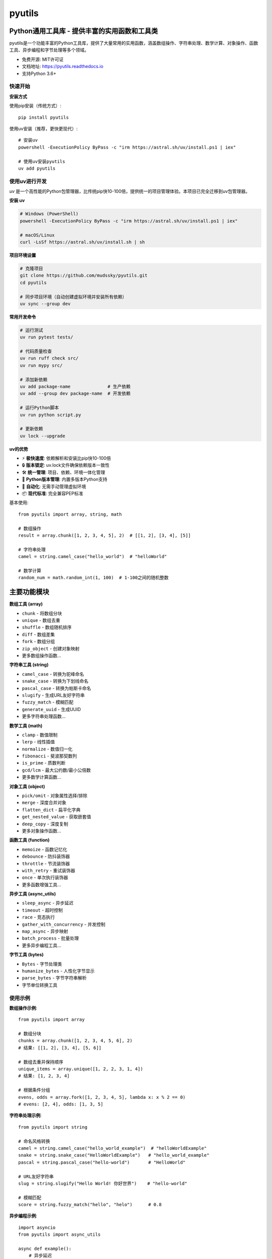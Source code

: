 =======
pyutils
=======


.. image:: https://img.shields.io/pypi/v/pyutils.svg
        :target: https://pypi.python.org/pypi/pyutils

.. image:: https://img.shields.io/travis/mudssky/pyutils.svg
        :target: https://travis-ci.com/mudssky/pyutils

.. image:: https://readthedocs.org/projects/pyutils/badge/?version=latest
        :target: https://pyutils.readthedocs.io/en/latest/?version=latest
        :alt: Documentation Status


Python通用工具库 - 提供丰富的实用函数和工具类
==============================================

pyutils是一个功能丰富的Python工具库，提供了大量常用的实用函数，涵盖数组操作、字符串处理、数学计算、对象操作、函数工具、异步编程和字节处理等多个领域。

* 免费开源: MIT许可证
* 文档地址: https://pyutils.readthedocs.io
* 支持Python 3.6+


快速开始
--------

**安装方式**

使用pip安装（传统方式）::

    pip install pyutils

使用uv安装（推荐，更快更现代）::

    # 安装uv
    powershell -ExecutionPolicy ByPass -c "irm https://astral.sh/uv/install.ps1 | iex"

    # 使用uv安装pyutils
    uv add pyutils


使用uv进行开发
----------------

`uv` 是一个高性能的Python包管理器，比传统pip快10-100倍，提供统一的项目管理体验。本项目已完全迁移到uv包管理器。

**安装 uv**

.. code-block:: shell

   # Windows (PowerShell)
   powershell -ExecutionPolicy ByPass -c "irm https://astral.sh/uv/install.ps1 | iex"

   # macOS/Linux
   curl -LsSf https://astral.sh/uv/install.sh | sh

**项目环境设置**

.. code-block:: shell

   # 克隆项目
   git clone https://github.com/mudssky/pyutils.git
   cd pyutils

   # 同步项目环境（自动创建虚拟环境并安装所有依赖）
   uv sync --group dev

**常用开发命令**

.. code-block:: shell

   # 运行测试
   uv run pytest tests/

   # 代码质量检查
   uv run ruff check src/
   uv run mypy src/

   # 添加新依赖
   uv add package-name              # 生产依赖
   uv add --group dev package-name  # 开发依赖

   # 运行Python脚本
   uv run python script.py

   # 更新依赖
   uv lock --upgrade

**uv的优势**

* ⚡ **极快速度**: 依赖解析和安装比pip快10-100倍
* 🔒 **版本锁定**: uv.lock文件确保依赖版本一致性
* 🛠️ **统一管理**: 项目、依赖、环境一体化管理
* 🐍 **Python版本管理**: 内置多版本Python支持
* 🔄 **自动化**: 无需手动管理虚拟环境
* 📦 **现代标准**: 完全兼容PEP标准


基本使用::

    from pyutils import array, string, math

    # 数组操作
    result = array.chunk([1, 2, 3, 4, 5], 2)  # [[1, 2], [3, 4], [5]]

    # 字符串处理
    camel = string.camel_case("hello_world")  # "helloWorld"

    # 数学计算
    random_num = math.random_int(1, 100)  # 1-100之间的随机整数


主要功能模块
============

**数组工具 (array)**

* ``chunk`` - 将数组分块
* ``unique`` - 数组去重
* ``shuffle`` - 数组随机排序
* ``diff`` - 数组差集
* ``fork`` - 数组分组
* ``zip_object`` - 创建对象映射
* 更多数组操作函数...

**字符串工具 (string)**

* ``camel_case`` - 转换为驼峰命名
* ``snake_case`` - 转换为下划线命名
* ``pascal_case`` - 转换为帕斯卡命名
* ``slugify`` - 生成URL友好字符串
* ``fuzzy_match`` - 模糊匹配
* ``generate_uuid`` - 生成UUID
* 更多字符串处理函数...

**数学工具 (math)**

* ``clamp`` - 数值限制
* ``lerp`` - 线性插值
* ``normalize`` - 数值归一化
* ``fibonacci`` - 斐波那契数列
* ``is_prime`` - 质数判断
* ``gcd/lcm`` - 最大公约数/最小公倍数
* 更多数学计算函数...

**对象工具 (object)**

* ``pick/omit`` - 对象属性选择/排除
* ``merge`` - 深度合并对象
* ``flatten_dict`` - 扁平化字典
* ``get_nested_value`` - 获取嵌套值
* ``deep_copy`` - 深度复制
* 更多对象操作函数...

**函数工具 (function)**

* ``memoize`` - 函数记忆化
* ``debounce`` - 防抖装饰器
* ``throttle`` - 节流装饰器
* ``with_retry`` - 重试装饰器
* ``once`` - 单次执行装饰器
* 更多函数增强工具...

**异步工具 (async_utils)**

* ``sleep_async`` - 异步延迟
* ``timeout`` - 超时控制
* ``race`` - 竞态执行
* ``gather_with_concurrency`` - 并发控制
* ``map_async`` - 异步映射
* ``batch_process`` - 批量处理
* 更多异步编程工具...

**字节工具 (bytes)**

* ``Bytes`` - 字节处理类
* ``humanize_bytes`` - 人性化字节显示
* ``parse_bytes`` - 字节字符串解析
* 字节单位转换工具


使用示例
--------

**数组操作示例**::

    from pyutils import array

    # 数组分块
    chunks = array.chunk([1, 2, 3, 4, 5, 6], 2)
    # 结果: [[1, 2], [3, 4], [5, 6]]

    # 数组去重并保持顺序
    unique_items = array.unique([1, 2, 2, 3, 1, 4])
    # 结果: [1, 2, 3, 4]

    # 根据条件分组
    evens, odds = array.fork([1, 2, 3, 4, 5], lambda x: x % 2 == 0)
    # evens: [2, 4], odds: [1, 3, 5]

**字符串处理示例**::

    from pyutils import string

    # 命名风格转换
    camel = string.camel_case("hello_world_example")  # "helloWorldExample"
    snake = string.snake_case("HelloWorldExample")   # "hello_world_example"
    pascal = string.pascal_case("hello-world")       # "HelloWorld"

    # URL友好字符串
    slug = string.slugify("Hello World! 你好世界")    # "hello-world"

    # 模糊匹配
    score = string.fuzzy_match("hello", "helo")      # 0.8

**异步编程示例**::

    import asyncio
    from pyutils import async_utils

    async def example():
        # 异步延迟
        await async_utils.sleep_async(1.0)

        # 竞态执行，返回最快完成的结果
        async def fast():
            await asyncio.sleep(0.1)
            return "fast"
        async def slow():
            await asyncio.sleep(1.0)
            return "slow"

        result = await async_utils.race(fast(), slow())  # "fast"

        # 带并发限制的异步映射
        async def process(x):
            await asyncio.sleep(0.1)
            return x * 2

        results = await async_utils.map_async(
            process, [1, 2, 3, 4, 5], concurrency=2
        )  # [2, 4, 6, 8, 10]

**函数增强示例**::

    from pyutils.function import memoize, debounce, with_retry

    # 记忆化缓存
    @memoize
    def expensive_calculation(n):
        return sum(range(n))

    # 防抖处理
    @debounce(delay=1.0)
    def search_handler(query):
        print(f"Searching for: {query}")

    # 自动重试
    @with_retry(max_attempts=3, delay=1.0)
    def unreliable_api_call():
        # 可能失败的API调用
        pass


开发和贡献
----------

**环境准备**

克隆项目并设置开发环境::

    git clone https://github.com/mudssky/pyutils.git
    cd pyutils

    # 使用uv同步开发环境（推荐）
    uv sync --group dev

    # 或使用传统pip方式
    pip install -e .[dev]

**开发工作流**

运行测试::

    # 使用uv（推荐）
    uv run pytest tests/

    # 或传统方式
    pytest

    # 运行基础测试
    uv run python test_basic.py

代码质量检查::

    # 使用uv（推荐）
    uv run ruff check src/
    uv run mypy src/

    # 或传统方式
    ruff check .
    mypy .

**添加新功能**

1. 创建功能分支
2. 编写代码和测试
3. 运行完整测试套件::

    uv run pytest tests/ --cov=src/pyutils --cov-report=html

4. 检查代码质量::

    uv run ruff check src/
    uv run mypy src/

5. 提交代码并创建Pull Request

**依赖管理**

添加新依赖::

    # 生产依赖
    uv add package-name

    # 开发依赖
    uv add --group dev package-name

更新依赖::

    uv lock --upgrade


许可证
------

本项目采用MIT许可证 - 详见 `LICENSE <LICENSE>`_ 文件。


致谢
----

本项目使用 Cookiecutter_ 和 `audreyr/cookiecutter-pypackage`_ 项目模板创建。

.. _Cookiecutter: https://github.com/audreyr/cookiecutter
.. _`audreyr/cookiecutter-pypackage`: https://github.com/audreyr/cookiecutter-pypackage
